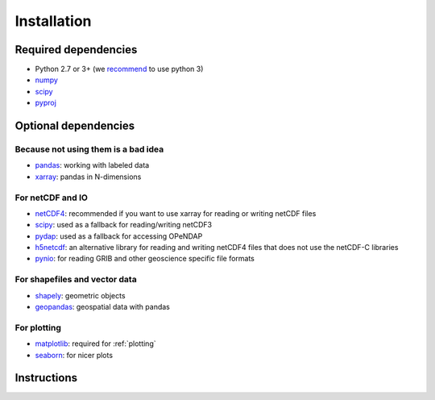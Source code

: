.. _installing:

Installation
============

Required dependencies
---------------------

- Python 2.7 or 3+ (we `recommend <https://python3statement.github.io/>`__ to use python 3)
- `numpy <http://www.numpy.org/>`__
- `scipy <http://scipy.org/>`__
- `pyproj <https://jswhit.github.io/pyproj/>`__

Optional dependencies
---------------------

Because not using them is a bad idea
~~~~~~~~~~~~~~~~~~~~~~~~~~~~~~~~~~~~

- `pandas <http://pandas.pydata.org/>`__: working with labeled data
- `xarray <https://jswhit.github.io/pyproj/>`__: pandas in N-dimensions

For netCDF and IO
~~~~~~~~~~~~~~~~~

- `netCDF4 <https://github.com/Unidata/netcdf4-python>`__: recommended if you
  want to use xarray for reading or writing netCDF files
- `scipy <http://scipy.org/>`__: used as a fallback for reading/writing netCDF3
- `pydap <http://www.pydap.org/>`__: used as a fallback for accessing OPeNDAP
- `h5netcdf <https://github.com/shoyer/h5netcdf>`__: an alternative library for
  reading and writing netCDF4 files that does not use the netCDF-C libraries
- `pynio <https://www.pyngl.ucar.edu/Nio.shtml>`__: for reading GRIB and other
  geoscience specific file formats

For shapefiles and vector data
~~~~~~~~~~~~~~~~~~~~~~~~~~~~~~

- `shapely <https://pypi.python.org/pypi/Shapely>`__: geometric objects
- `geopandas <http://geopandas.org/>`__: geospatial data with pandas

For plotting
~~~~~~~~~~~~

- `matplotlib <http://matplotlib.org/>`__: required for :ref:`plotting`
- `seaborn <https://stanford.edu/~mwaskom/software/seaborn/>`__: for nicer plots


Instructions
------------

